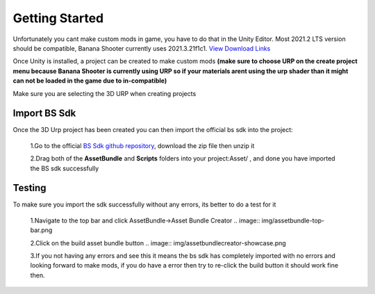 .. _doc_getting_started:

Getting Started
================

Unfortunately you cant make custom mods in game, you have to do that in the Unity Editor. Most 2021.2 LTS version should be compatible, Banana Shooter currently uses 2021.3.21f1c1. `View Download Links <https://unity.com/releases/editor/whats-new/2021.3.0>`_

Once Unity is installed, a project can be created to make custom mods **(make sure to choose URP on the create project menu because Banana Shooter is currently using URP so if your materials arent using the urp shader than it might can not be loaded in the game due to in-compatible)**

Make sure you are selecting the 3D URP when creating projects

.. image:: img/urp-in-templates-menu.png

Import BS Sdk
---------------
Once the 3D Urp project has been created you can then import the official bs sdk into the project:

  1.Go to the official `BS Sdk github repository <https://github.com/CodingDaniel1/BSSDK>`_, download the zip file then unzip it
  
  2.Drag both of the **AssetBundle** and **Scripts** folders into your project:Asset/ , and done you have imported the BS sdk successfully
  
Testing
----------------
To make sure you import the sdk successfully without any errors, its better to do a test for it

  1.Navigate to the top bar and click AssetBundle->Asset Bundle Creator
  .. image:: img/assetbundle-top-bar.png
  
  2.Click on the build asset bundle button
  .. image:: img/assetbundlecreator-showcase.png
  
  3.If you not having any errors and see this it means the bs sdk has completely imported with no errors and looking forward to make mods, if you do have a error then try to re-click the build button it should work fine then.
  

  
